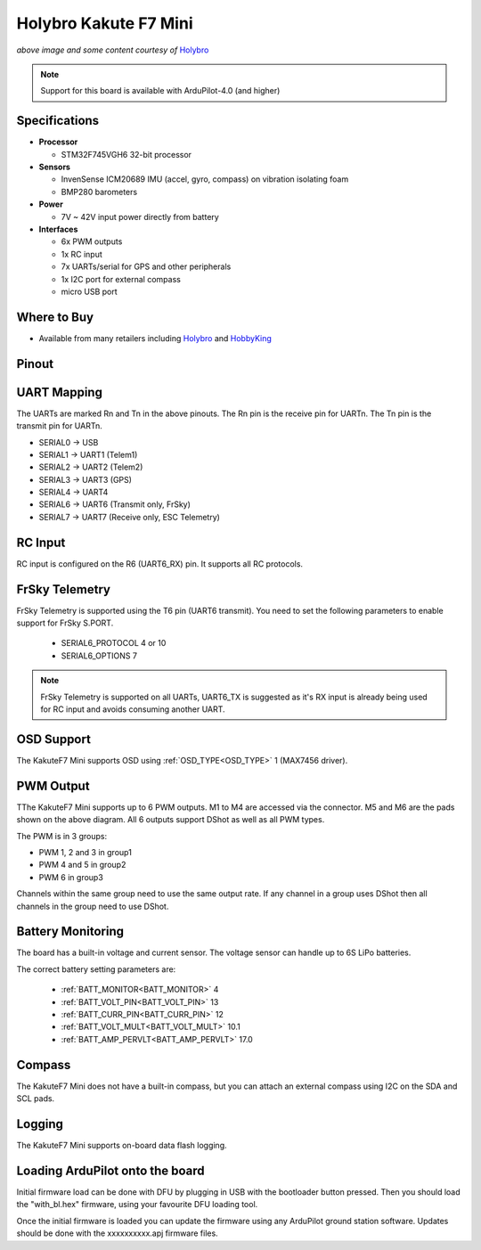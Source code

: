 .. _common-holybro-kakutef7mini:

======================
Holybro Kakute F7 Mini
======================

.. image:: ../../../images/holybro-kakutef7mini.jpg
    

*above image and some content courtesy of* `Holybro <http://www.holybro.com>`__

.. note::

   Support for this board is available with ArduPilot-4.0 (and higher)

Specifications
==============

-  **Processor**

   -  STM32F745VGH6 32-bit processor 

-  **Sensors**

   -  InvenSense ICM20689 IMU (accel, gyro, compass) on vibration isolating foam
   -  BMP280 barometers

-  **Power**

   -  7V ~ 42V input power directly from battery

-  **Interfaces**

   -  6x PWM outputs
   -  1x RC input 
   -  7x UARTs/serial for GPS and other peripherals
   -  1x I2C port for external compass
   -  micro USB port

Where to Buy
============

- Available from many retailers including `Holybro <https://shop.holybro.com/kakute-f7-mini_p1133.html>`__ and `HobbyKing <banggood.com/20x20mm-Holybro-KAKUTE-F7-Mini-Flight-Controller-with-Barometer-2-6S-for-RC-Drone-FPV-Racing-p-1449223.html>`__


Pinout
======

.. image:: ../../../images/kakutef7-mini-pinout.jpg
    :target: ../_images/kakutef7-mini-pinout.jpg

UART Mapping
============

The UARTs are marked Rn and Tn in the above pinouts. The Rn pin is the receive pin for UARTn. The Tn pin is the transmit pin for UARTn.

- SERIAL0 -> USB
- SERIAL1 -> UART1 (Telem1)
- SERIAL2 -> UART2 (Telem2)
- SERIAL3 -> UART3 (GPS)
- SERIAL4 -> UART4
- SERIAL6 -> UART6 (Transmit only, FrSky)
- SERIAL7 -> UART7 (Receive only, ESC Telemetry)

RC Input
========
 
RC input is configured on the R6 (UART6_RX) pin. It supports all RC protocols.
 
FrSky Telemetry
===============

FrSky Telemetry is supported using the T6 pin (UART6 transmit). You need
to set the following parameters to enable support for FrSky S.PORT. 

  - SERIAL6_PROTOCOL 4 or 10
  - SERIAL6_OPTIONS 7

.. note:: FrSky Telemetry is supported on all UARTs, UART6_TX is suggested as it's RX input is already being used for RC input and avoids consuming another UART.


OSD Support
===========

The KakuteF7 Mini supports OSD using :ref:`OSD_TYPE<OSD_TYPE>` 1 (MAX7456 driver).

PWM Output
==========

TThe KakuteF7 Mini supports up to 6 PWM outputs. M1 to M4 are accessed via the connector. M5 and M6 are the pads shown on the above diagram. All 6 outputs support DShot as well as all PWM types.

The PWM is in 3 groups:

- PWM 1, 2 and 3 in group1
- PWM 4 and 5 in group2
- PWM 6 in group3

Channels within the same group need to use the same output rate. If any channel in a group uses DShot then all channels in the group need to use DShot.

Battery Monitoring
==================

The board has a built-in voltage and current sensor. The voltage
sensor can handle up to 6S LiPo batteries.

The correct battery setting parameters are:

 - :ref:`BATT_MONITOR<BATT_MONITOR>` 4
 - :ref:`BATT_VOLT_PIN<BATT_VOLT_PIN>` 13
 - :ref:`BATT_CURR_PIN<BATT_CURR_PIN>` 12
 - :ref:`BATT_VOLT_MULT<BATT_VOLT_MULT>` 10.1
 - :ref:`BATT_AMP_PERVLT<BATT_AMP_PERVLT>` 17.0

Compass
=======

The KakuteF7 Mini does not have a built-in compass, but you can attach an external compass using I2C on the SDA and SCL pads.

Logging
=======

The KakuteF7 Mini supports on-board data flash logging.

Loading ArduPilot onto the board
================================

Initial firmware load can be done with DFU by plugging in USB with the
bootloader button pressed. Then you should load the "with_bl.hex"
firmware, using your favourite DFU loading tool.

Once the initial firmware is loaded you can update the firmware using
any ArduPilot ground station software. Updates should be done with the xxxxxxxxxx.apj firmware files.

